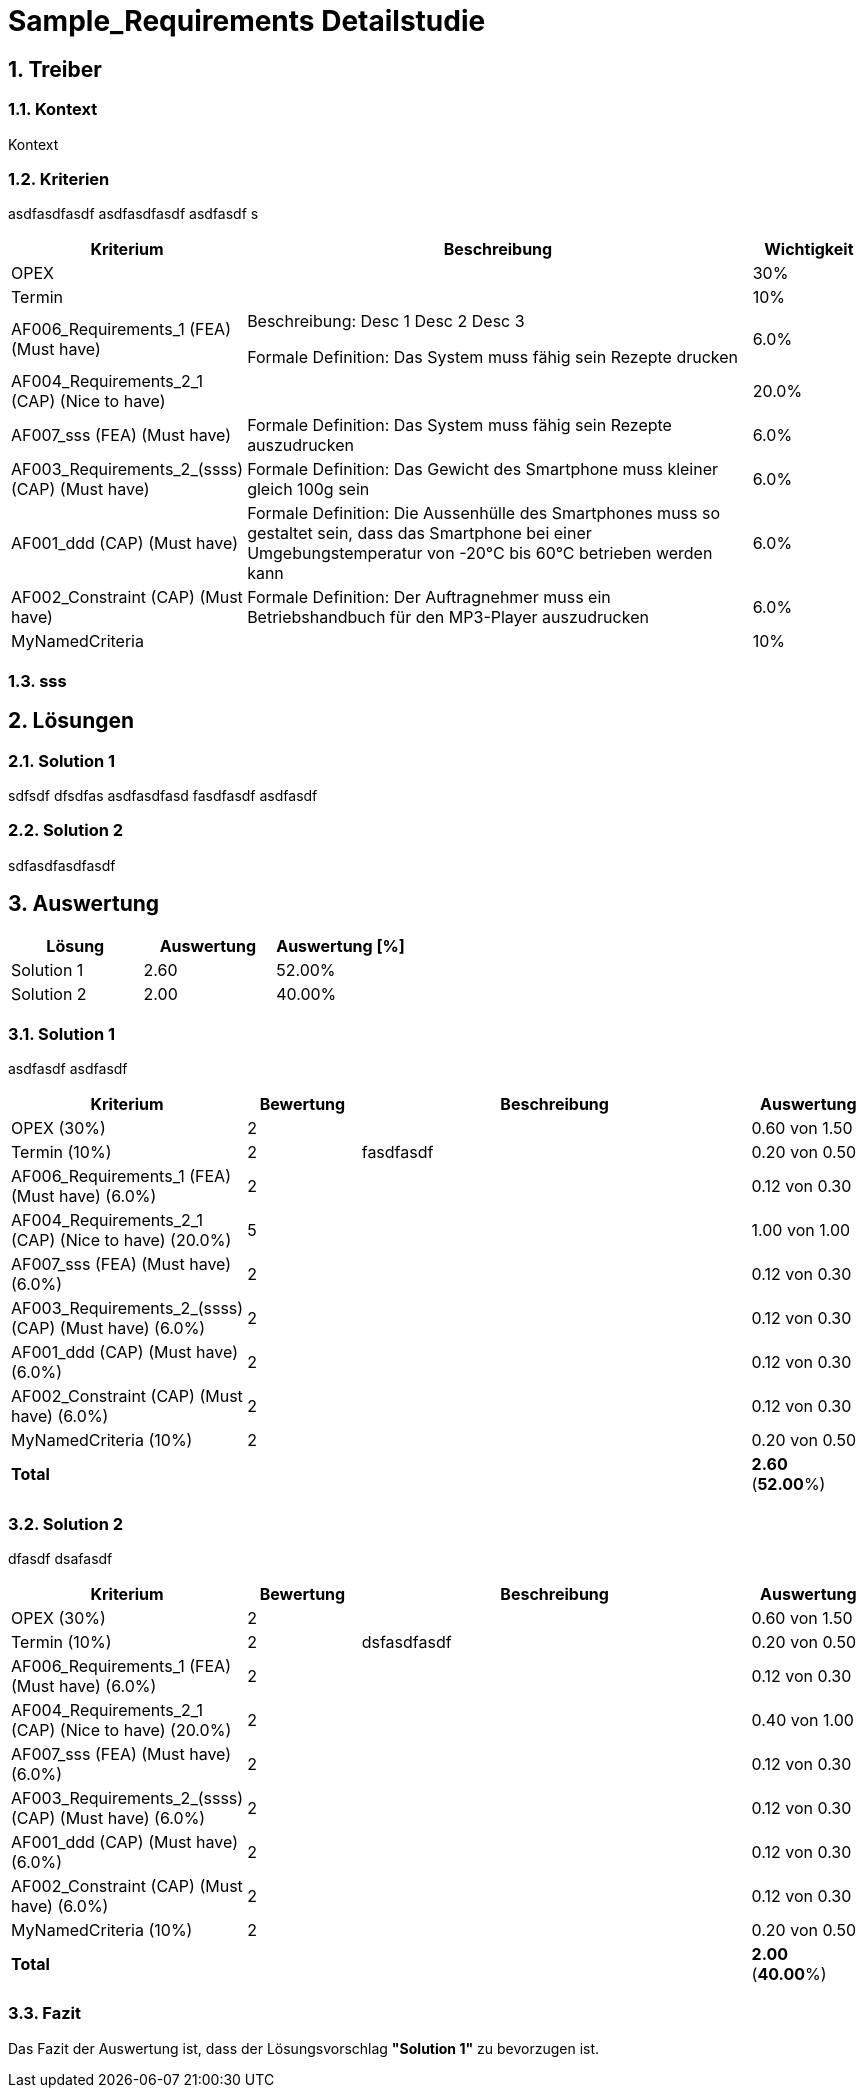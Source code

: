 = Sample_Requirements Detailstudie
:numbered:
:imagesdir: ..
:imagesdir: ./img
:imagesoutdir: ./img




== Treiber




=== Kontext

Kontext 




=== Kriterien

asdfasdfasdf
asdfasdfasdf
asdfasdf
s

[cols="1,5a,1" options="header"]
|===
|Kriterium|Beschreibung|Wichtigkeit
|OPEX
|

|30%
|Termin
|

|10%
|AF006_Requirements_1 (FEA) (Must have)
|
Beschreibung:
Desc 1
Desc 2
Desc 3

Formale Definition:
Das System muss fähig sein Rezepte drucken
|6.0%
|AF004_Requirements_2_1 (CAP) (Nice to have)
|

|20.0%
|AF007_sss (FEA) (Must have)
|
Formale Definition:
Das System muss fähig sein Rezepte auszudrucken
|6.0%
|AF003_Requirements_2_(ssss) (CAP) (Must have)
|
Formale Definition:
Das Gewicht des Smartphone muss kleiner gleich 100g sein
|6.0%
|AF001_ddd (CAP) (Must have)
|
Formale Definition:
Die Aussenhülle des Smartphones muss so gestaltet sein, dass das Smartphone bei
einer Umgebungstemperatur von -20°C bis 60°C betrieben werden kann    
|6.0%
|AF002_Constraint (CAP) (Must have)
|
Formale Definition:
Der Auftragnehmer muss ein Betriebshandbuch für den MP3-Player auszudrucken
|6.0%
|MyNamedCriteria
|

|10%
|===


=== sss








== Lösungen




=== Solution 1

sdfsdf
dfsdfas
asdfasdfasd
fasdfasdf
asdfasdf




=== Solution 2

sdfasdfasdfasdf






== Auswertung



[cols="1a,1a,1a" options="header"]
|===
|Lösung|Auswertung|Auswertung [%]
|Solution 1
|2.60
|52.00%
|Solution 2
|2.00
|40.00%
|===

=== Solution 1

asdfasdf
asdfasdf

[cols="1a,1a,4a,1a" options="header"]
|===
|Kriterium|Bewertung|Beschreibung|Auswertung
|OPEX (30%)
|2
|
|0.60 von 1.50
|Termin (10%)
|2
|fasdfasdf 
|0.20 von 0.50
|AF006_Requirements_1 (FEA) (Must have) (6.0%)
|2
|
|0.12 von 0.30
|AF004_Requirements_2_1 (CAP) (Nice to have) (20.0%)
|5
|
|1.00 von 1.00
|AF007_sss (FEA) (Must have) (6.0%)
|2
|
|0.12 von 0.30
|AF003_Requirements_2_(ssss) (CAP) (Must have) (6.0%)
|2
|
|0.12 von 0.30
|AF001_ddd (CAP) (Must have) (6.0%)
|2
|
|0.12 von 0.30
|AF002_Constraint (CAP) (Must have) (6.0%)
|2
|
|0.12 von 0.30
|MyNamedCriteria (10%)
|2
|
|0.20 von 0.50
|*Total*
|
|
|
*2.60*
(*52.00*%)
|===


=== Solution 2

dfasdf
dsafasdf

[cols="1a,1a,4a,1a" options="header"]
|===
|Kriterium|Bewertung|Beschreibung|Auswertung
|OPEX (30%)
|2
|
|0.60 von 1.50
|Termin (10%)
|2
|dsfasdfasdf 
|0.20 von 0.50
|AF006_Requirements_1 (FEA) (Must have) (6.0%)
|2
|
|0.12 von 0.30
|AF004_Requirements_2_1 (CAP) (Nice to have) (20.0%)
|2
|
|0.40 von 1.00
|AF007_sss (FEA) (Must have) (6.0%)
|2
|
|0.12 von 0.30
|AF003_Requirements_2_(ssss) (CAP) (Must have) (6.0%)
|2
|
|0.12 von 0.30
|AF001_ddd (CAP) (Must have) (6.0%)
|2
|
|0.12 von 0.30
|AF002_Constraint (CAP) (Must have) (6.0%)
|2
|
|0.12 von 0.30
|MyNamedCriteria (10%)
|2
|
|0.20 von 0.50
|*Total*
|
|
|
*2.00*
(*40.00*%)
|===


=== Fazit


Das Fazit der Auswertung ist, dass der Lösungsvorschlag *"Solution 1"* zu bevorzugen ist.







